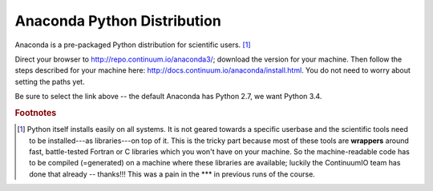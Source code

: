 .. _python:

Anaconda Python Distribution
==============================

Anaconda is a pre-packaged Python distribution for scientific users. [#]_ 

Direct your browser to http://repo.continuum.io/anaconda3/; download the version for your machine. Then follow the steps described for your machine here: http://docs.continuum.io/anaconda/install.html. You do not need to worry about setting the paths yet.

Be sure to select the link above -- the default Anaconda has Python 2.7, we want Python 3.4.

.. rubric:: Footnotes

.. [#] Python itself installs easily on all systems. It is not geared towards a specific userbase and the scientific tools need to be installed---as libraries---on top of it. This is the tricky part because most of these tools are **wrappers** around fast, battle-tested Fortran or C libraries which you won't have on your machine. So the machine-readable code has to be compiled (=generated) on a machine where these libraries are available; luckily the ContinuumIO team has done that already -- thanks!!! This was a pain in the \*\*\* in previous runs of the course.

